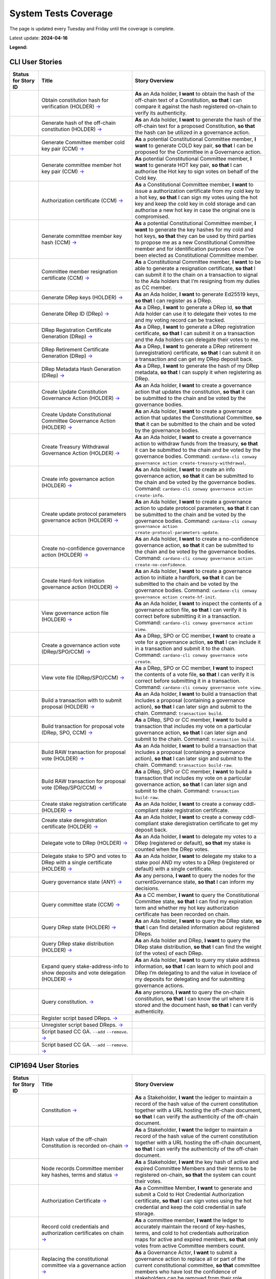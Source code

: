 System Tests Coverage
=====================

The page is updated every Tuesday and Friday until the coverage is complete.

Latest update: **2024-04-16**  

**Legend:** |Success Badge| |Failure Badge| |Partial Coverage Badge| |Uncovered Badge|  

CLI User Stories
----------------

.. list-table::
   :widths: 8 26 37
   :header-rows: 1

   -

      - Status for Story ID
      - Title
      - Story Overview
   -

      - |image-CLI1|
      - Obtain constitution hash for verification (HOLDER)
        `→ <https://github.com/IntersectMBO/cardano-test-plans/blob/750a10833121e7d79ee97758b110050f1e04a5a6/docs/user-stories/02-cardano-cli.md#CLI001>`__
      - **As** an Ada holder, **I want** to obtain the hash of the off-chain text of a Constitution, **so that** I can compare it against the hash registered on-chain to verify its authenticity.
   -

      - |image-CLI2|
      - Generate hash of the off-chain constitution (HOLDER)
        `→ <https://github.com/IntersectMBO/cardano-test-plans/blob/750a10833121e7d79ee97758b110050f1e04a5a6/docs/user-stories/02-cardano-cli.md#CLI002>`__
      - **As** an Ada holder, **I want** to generate the hash of the off-chain text for a proposed Constitution, **so that** the hash can be utilized in a governance action.
   -

      - |image-CLI3|
      - Generate Committee member cold key pair (CCM)
        `→ <https://github.com/IntersectMBO/cardano-test-plans/blob/750a10833121e7d79ee97758b110050f1e04a5a6/docs/user-stories/02-cardano-cli.md#CLI003>`__
      - **As** a potential Constitutional Committee member, **I want** to generate COLD key pair, **so that** I can be proposed for the Committee in a Governance action.
   -

      - |image-CLI4|
      - Generate committee member hot key pair (CCM)
        `→ <https://github.com/IntersectMBO/cardano-test-plans/blob/750a10833121e7d79ee97758b110050f1e04a5a6/docs/user-stories/02-cardano-cli.md#CLI004>`__
      - **As** potential Constitutional Committee member, **I want** to generate HOT key pair, **so that** I can authorise the Hot key to sign votes on behalf of the Cold key.
   -

      - |image-CLI5|
      - Authorization certificate (CCM)
        `→ <https://github.com/IntersectMBO/cardano-test-plans/blob/750a10833121e7d79ee97758b110050f1e04a5a6/docs/user-stories/02-cardano-cli.md#CLI005>`__
      - **As** a Constitutional Committee member, **I want** to issue a authorization certificate from my cold key to a hot key, **so that** I can sign my votes using the hot key and keep the cold key in cold storage and can authorise a new hot key in case the original one is compromised.
   -

      - |image-CLI6|
      - Generate committee member key hash (CCM)
        `→ <https://github.com/IntersectMBO/cardano-test-plans/blob/750a10833121e7d79ee97758b110050f1e04a5a6/docs/user-stories/02-cardano-cli.md#CLI006>`__
      - **As** a potential Constitutional Committee member, **I want** to generate the key hashes for my cold and hot keys, **so that** they can be used by third parties to propose me as a new Constitutional Committee member and for identification purposes once I’ve been elected as Constitutional Committee member.
   -

      - |image-CLI7|
      - Committee member resignation certificate (CCM)
        `→ <https://github.com/IntersectMBO/cardano-test-plans/blob/750a10833121e7d79ee97758b110050f1e04a5a6/docs/user-stories/02-cardano-cli.md#CLI007>`__
      - **As** a Constitutional Committee member, **I want** to be able to generate a resignation certificate, **so that** I can submit it to the chain on a transaction to signal to the Ada holders that I’m resigning from my duties as CC member.
   -

      - |image-CLI8|
      - Generate DRep keys (HOLDER)
        `→ <https://github.com/IntersectMBO/cardano-test-plans/blob/750a10833121e7d79ee97758b110050f1e04a5a6/docs/user-stories/02-cardano-cli.md#CLI008>`__
      - **As** an Ada holder, **I want** to generate Ed25519 keys, **so that** I can register as a DRep.
   -

      - |image-CLI9|
      - Generate DRep ID (DRep)
        `→ <https://github.com/IntersectMBO/cardano-test-plans/blob/750a10833121e7d79ee97758b110050f1e04a5a6/docs/user-stories/02-cardano-cli.md#CLI009>`__
      - **As** a DRep, **I want** to generate a DRep Id, **so that** Ada holder can use it to delegate their votes to me and my voting record can be tracked.
   -

      - |image-CLI10|
      - DRep Registration Certificate Generation (DRep)
        `→ <https://github.com/IntersectMBO/cardano-test-plans/blob/750a10833121e7d79ee97758b110050f1e04a5a6/docs/user-stories/02-cardano-cli.md#CLI010>`__
      - **As** a DRep, **I want** to generate a DRep registration certificate, **so that** I can submit it on a transaction and the Ada holders can delegate their votes to me.
   -

      - |image-CLI11|
      - DRep Retirement Certificate Generation (DRep)
        `→ <https://github.com/IntersectMBO/cardano-test-plans/blob/750a10833121e7d79ee97758b110050f1e04a5a6/docs/user-stories/02-cardano-cli.md#CLI011>`__
      - **As** a DRep, **I want** to generate a DRep retirement (unregistration) certificate, **so that** I can submit it on a transaction and can get my DRep deposit back.
   -

      - |image-CLI12|
      - DRep Metadata Hash Generation (DRep)
        `→ <https://github.com/IntersectMBO/cardano-test-plans/blob/750a10833121e7d79ee97758b110050f1e04a5a6/docs/user-stories/02-cardano-cli.md#CLI012>`__
      - **As** a DRep, **I want** to generate the hash of my DRep metadata, **so that** I can supply it when registering as DRep.
   -

      - |image-CLI13|
      - Create Update Constitution Governance Action (HOLDER)
        `→ <https://github.com/IntersectMBO/cardano-test-plans/blob/750a10833121e7d79ee97758b110050f1e04a5a6/docs/user-stories/02-cardano-cli.md#CLI013>`__
      - **As** an Ada holder, **I want** to create a governance action that updates the constitution, **so that** it can be submitted to the chain and be voted by the governance bodies.
   -

      - |image-CLI14|
      - Create Update Constitutional Committee Governance Action (HOLDER)
        `→ <https://github.com/IntersectMBO/cardano-test-plans/blob/750a10833121e7d79ee97758b110050f1e04a5a6/docs/user-stories/02-cardano-cli.md#CLI014>`__
      - **As** an Ada holder, **I want** to create a governance action that updates the Constitutional Committee, **so that** it can be submitted to the chain and be voted by the governance bodies.
   -

      - |image-CLI15|
      - Create Treasury Withdrawal Governance Action (HOLDER)
        `→ <https://github.com/IntersectMBO/cardano-test-plans/blob/750a10833121e7d79ee97758b110050f1e04a5a6/docs/user-stories/02-cardano-cli.md#CLI015>`__
      - **As** an Ada holder, **I want** to create a governance action to withdraw funds from the treasury, **so that** it can be submitted to the chain and be voted by the governance bodies.
        Command: ``cardano-cli conway governance action create-treasury-withdrawal``.
   -

      - |image-CLI16|
      - Create info governance action (HOLDER)
        `→ <https://github.com/IntersectMBO/cardano-test-plans/blob/750a10833121e7d79ee97758b110050f1e04a5a6/docs/user-stories/02-cardano-cli.md#CLI016>`__
      - **As** an Ada holder, **I want** to create an info governance action, **so that** it can be submitted to the chain and be voted by the governance bodies.
        Command: ``cardano-cli conway governance action create-info``.
   -

      - |image-CLI17|
      - Create update protocol parameters governance action (HOLDER)
        `→ <https://github.com/IntersectMBO/cardano-test-plans/blob/750a10833121e7d79ee97758b110050f1e04a5a6/docs/user-stories/02-cardano-cli.md#CLI017>`__
      - **As** an Ada holder, **I want** to create a governance action to update protocol parameters, **so that** it can be submitted to the chain and be voted by the governance bodies.
        Command: ``cardano-cli conway governance action create-protocol-parameters-update``.
   -

      - |image-CLI18|
      - Create no-confidence governance action (HOLDER)
        `→ <https://github.com/IntersectMBO/cardano-test-plans/blob/750a10833121e7d79ee97758b110050f1e04a5a6/docs/user-stories/02-cardano-cli.md#CLI018>`__
      - **As** an Ada holder, **I want** to create a no-confidence governance action, **so that** it can be submitted to the chain and be voted by the governance bodies.
        Command: ``cardano-cli conway governance action create-no-confidence``.
   -

      - |image-CLI19|
      - Create Hard-fork initiation governance action (HOLDER)
        `→ <https://github.com/IntersectMBO/cardano-test-plans/blob/750a10833121e7d79ee97758b110050f1e04a5a6/docs/user-stories/02-cardano-cli.md#CLI019>`__
      - **As** an Ada holder, **I want** to create a governance action to initiate a hardfork, **so that** it can be submitted to the chain and be voted by the governance bodies.
        Command: ``cardano-cli conway governance action create-hf-init``.
   -

      - |image-CLI20|
      - View governance action file (HOLDER)
        `→ <https://github.com/IntersectMBO/cardano-test-plans/blob/750a10833121e7d79ee97758b110050f1e04a5a6/docs/user-stories/02-cardano-cli.md#CLI020>`__
      - **As** an Ada holder, **I want** to inspect the contents of a governance action file, **so that** I can verify it is correct before submitting it in a transaction.
        Command: ``cardano-cli conway governance action view``.
   -

      - |image-CLI21|
      - Create a governance action vote (DRep/SPO/CCM)
        `→ <https://github.com/IntersectMBO/cardano-test-plans/blob/750a10833121e7d79ee97758b110050f1e04a5a6/docs/user-stories/02-cardano-cli.md#CLI021>`__
      - **As** a DRep, SPO or CC member, **I want** to create a vote for a governance action, **so that** I can include it in a transaction and submit it to the chain.
        Command: ``cardano-cli conway governance vote create``.
   -

      - |image-CLI22|
      - View vote file (DRep/SPO/CCM)
        `→ <https://github.com/IntersectMBO/cardano-test-plans/blob/750a10833121e7d79ee97758b110050f1e04a5a6/docs/user-stories/02-cardano-cli.md#CLI022>`__
      - **As** a DRep, SPO or CC member, **I want** to inspect the contents of a vote file, **so that** I can verify it is correct before submitting it in a transaction.
        Command: ``cardano-cli conway governance vote view``.
   -

      - |image-CLI23|
      - Build a transaction with to submit proposal (HOLDER)
        `→ <https://github.com/IntersectMBO/cardano-test-plans/blob/750a10833121e7d79ee97758b110050f1e04a5a6/docs/user-stories/02-cardano-cli.md#CLI023>`__
      - **As** an Ada holder, **I want** to build a transaction that includes a proposal (containing a governance action), **so that** I can later sign and submit to the chain.
        Command: ``transaction build``.
   -

      - |image-CLI24|
      - Build transaction for proposal vote (DRep, SPO, CCM)
        `→ <https://github.com/IntersectMBO/cardano-test-plans/blob/750a10833121e7d79ee97758b110050f1e04a5a6/docs/user-stories/02-cardano-cli.md#CLI024>`__
      - **As** a DRep, SPO or CC member, **I want** to build a transaction that includes my vote on a particular governance action, **so that** I can later sign and submit to the chain.
        Command: ``transaction build``.
   -

      - |image-CLI25|
      - Build RAW transaction for proposal vote (HOLDER)
        `→ <https://github.com/IntersectMBO/cardano-test-plans/blob/750a10833121e7d79ee97758b110050f1e04a5a6/docs/user-stories/02-cardano-cli.md#CLI025>`__
      - **As** an Ada holder, **I want** to build a transaction that includes a proposal (containing a governance action), **so that** I can later sign and submit to the chain.
        Command: ``transaction build-raw``.
   -

      - |image-CLI26|
      - Build RAW transaction for proposal vote (DRep/SPO/CCM)
        `→ <https://github.com/IntersectMBO/cardano-test-plans/blob/750a10833121e7d79ee97758b110050f1e04a5a6/docs/user-stories/02-cardano-cli.md#CLI026>`__
      - **As** a DRep, SPO or CC member, **I want** to build a transaction that includes my vote on a particular governance action, **so that** I can later sign and submit to the chain.
        Command: ``transaction build-raw``.
   -

      - |image-CLI27|
      - Create stake registration certificate (HOLDER)
        `→ <https://github.com/IntersectMBO/cardano-test-plans/blob/750a10833121e7d79ee97758b110050f1e04a5a6/docs/user-stories/02-cardano-cli.md#CLI027>`__
      - **As** an Ada holder, **I want** to create a conway cddl-compliant stake registration certificate.
   -

      - |image-CLI28|
      - Create stake deregistration certificate (HOLDER)
        `→ <https://github.com/IntersectMBO/cardano-test-plans/blob/750a10833121e7d79ee97758b110050f1e04a5a6/docs/user-stories/02-cardano-cli.md#CLI028>`__
      - **As** an Ada holder, **I want** to create a conway cddl-compliant stake deregistration certificate to get my deposit back.
   -

      - |image-CLI29|
      - Delegate vote to DRep (HOLDER)
        `→ <https://github.com/IntersectMBO/cardano-test-plans/blob/750a10833121e7d79ee97758b110050f1e04a5a6/docs/user-stories/02-cardano-cli.md#CLI029>`__
      - **As** an Ada holder, **I want** to delegate my votes to a DRep (registered or default), **so that** my stake is counted when the DRep votes.
   -

      - |image-CLI30|
      - Delegate stake to SPO and votes to DRep with a single certificate (HOLDER)
        `→ <https://github.com/IntersectMBO/cardano-test-plans/blob/750a10833121e7d79ee97758b110050f1e04a5a6/docs/user-stories/02-cardano-cli.md#CLI030>`__
      - **As** an Ada holder, **I want** to delegate my stake to a stake pool AND my votes to a DRep (registered or default) with a single certificate.
   -

      - |image-CLI31|
      - Query governance state (ANY)
        `→ <https://github.com/IntersectMBO/cardano-test-plans/blob/750a10833121e7d79ee97758b110050f1e04a5a6/docs/user-stories/02-cardano-cli.md#CLI031>`__
      - **As** any persona, **I want** to query the nodes for the currentGovernance state, **so that** I can inform my decisions.
   -

      - |image-CLI32|
      - Query committee state (CCM)
        `→ <https://github.com/IntersectMBO/cardano-test-plans/blob/750a10833121e7d79ee97758b110050f1e04a5a6/docs/user-stories/02-cardano-cli.md#CLI032>`__
      - **As** a CC member, **I want** to query the Constitutional Committee state, **so that** I can find my expiration term and whether my hot key authorization certificate has been recorded on chain.
   -

      - |image-CLI33|
      - Query DRep state (HOLDER)
        `→ <https://github.com/IntersectMBO/cardano-test-plans/blob/750a10833121e7d79ee97758b110050f1e04a5a6/docs/user-stories/02-cardano-cli.md#CLI033>`__
      - **As** an Ada holder, **I want** to query the DRep state, **so that** I can find detailed information about registered DReps.
   -

      - |image-CLI34|
      - Query DRep stake distribution (HOLDER)
        `→ <https://github.com/IntersectMBO/cardano-test-plans/blob/750a10833121e7d79ee97758b110050f1e04a5a6/docs/user-stories/02-cardano-cli.md#CLI034>`__
      - **As** an Ada holder and DRep, **I want** to query the DRep stake distribution, **so that** I can find the weight (of the votes) of each DRep.
   -

      - |image-CLI35|
      - Expand query stake-address-info to show deposits and vote delegation (HOLDER)
        `→ <https://github.com/IntersectMBO/cardano-test-plans/blob/750a10833121e7d79ee97758b110050f1e04a5a6/docs/user-stories/02-cardano-cli.md#CLI035>`__
      - **As** an Ada holder, **I want** to query my stake address information, **so that** I can learn to which pool and DRep I’m delegating to and the value in lovelace of my deposits for delegating and for submitting governance actions.
   -

      - |image-CLI36|
      - Query constitution.
        `→ <https://github.com/IntersectMBO/cardano-test-plans/blob/750a10833121e7d79ee97758b110050f1e04a5a6/docs/user-stories/02-cardano-cli.md#CLI036>`__
      - **As** any persona, **I want** to query the on-chain constitution, **so that** I can know the url where it is stored and the document hash, **so that** I can verify authenticity.
   -

      - |image-CLI37|
      - Register script based DReps.
        `→ <https://github.com/IntersectMBO/cardano-test-plans/blob/750a10833121e7d79ee97758b110050f1e04a5a6/docs/user-stories/02-cardano-cli.md#CLI037>`__
      -
   -

      - |image-CLI38|
      - Unregister script based DReps.
        `→ <https://github.com/IntersectMBO/cardano-test-plans/blob/750a10833121e7d79ee97758b110050f1e04a5a6/docs/user-stories/02-cardano-cli.md#CLI038>`__
      -
   -

      - |image-CLI39|
      - Script based CC GA. ``--add`` ``--remove``.
        `→ <https://github.com/IntersectMBO/cardano-test-plans/blob/750a10833121e7d79ee97758b110050f1e04a5a6/docs/user-stories/02-cardano-cli.md#CLI039>`__
      -
   -

      - |image-CLI40|
      - Script based CC GA. ``--add`` ``--remove``.
        `→ <https://github.com/IntersectMBO/cardano-test-plans/blob/750a10833121e7d79ee97758b110050f1e04a5a6/docs/user-stories/02-cardano-cli.md#CLI040>`__
      -

CIP1694 User Stories
--------------------

.. list-table::
   :widths: 8 26 37
   :header-rows: 1

   -

      - Status for Story ID
      - Title
      - Story Overview
   -

      - |image-CIP1a|
      - Constitution
        `→ <https://github.com/IntersectMBO/cardano-test-plans/blob/750a10833121e7d79ee97758b110050f1e04a5a6/docs/user-stories/01-cip1694.md#CIP001a>`__
      - **As** a Stakeholder, **I want** the ledger to maintain a record of the hash value of the current constitution together with a URL hosting the off-chain document, **so that** I can verify the authenticity of the off-chain document.
   -

      - |image-CIP1b|
      - Hash value of the off-chain Constitution is recorded on-chain
        `→ <https://github.com/IntersectMBO/cardano-test-plans/blob/750a10833121e7d79ee97758b110050f1e04a5a6/docs/user-stories/01-cip1694.md#CIP001b>`__
      - **As** a Stakeholder, **I want** the ledger to maintain a record of the hash value of the current constitution together with a URL hosting the off-chain document, **so that** I can verify the authenticity of the off-chain document.
   -

      - |image-CIP2|
      - Node records Committee member key hashes, terms and status
        `→ <https://github.com/IntersectMBO/cardano-test-plans/blob/750a10833121e7d79ee97758b110050f1e04a5a6/docs/user-stories/01-cip1694.md#CIP002>`__
      - **As** a Stakeholder, **I want** the key hash of active and expired Committee Members and their terms to be registered on-chain, **so that** the system can count their votes.
   -

      - |image-CIP3|
      - Authorization Certificate
        `→ <https://github.com/IntersectMBO/cardano-test-plans/blob/750a10833121e7d79ee97758b110050f1e04a5a6/docs/user-stories/01-cip1694.md#CIP003>`__
      - **As** a Committee Member, **I want** to generate and submit a Cold to Hot Credential Authorization certificate, **so that** I can sign votes using the hot credential and keep the cold credential in safe storage.
   -

      - |image-CIP4|
      - Record cold credentials and authorization certificates on chain
        `→ <https://github.com/IntersectMBO/cardano-test-plans/blob/750a10833121e7d79ee97758b110050f1e04a5a6/docs/user-stories/01-cip1694.md#CIP004>`__
      - **As** a committee member, **I want** the ledger to accurately maintain the record of key-hashes, terms, and cold to hot credentials authorization maps for active and expired members, **so that** only votes from active Committee members count.
   -

      - |image-CIP5|
      - Replacing the constitutional committee via a governance action
        `→ <https://github.com/IntersectMBO/cardano-test-plans/blob/750a10833121e7d79ee97758b110050f1e04a5a6/docs/user-stories/01-cip1694.md#CIP005>`__
      - **As** a Governance Actor, **I want** to submit a governance action to replace all or part of the current constitutional committee, **so that** committee members who have lost the confidence of stakeholders can be removed from their role.
   -

      - |image-CIP6|
      - Size of the constitutional committee
        `→ <https://github.com/IntersectMBO/cardano-test-plans/blob/750a10833121e7d79ee97758b110050f1e04a5a6/docs/user-stories/01-cip1694.md#CIP006>`__
      - **As** a Stakeholder, **I want** the minimal size of the Constitutional Committee to be a protocol parameter, **so that** it can be adjusted via a governance action.
   -

      - |image-CIP7|
      - Committee voting threshold (quorum) can be modified
        `→ <https://github.com/IntersectMBO/cardano-test-plans/blob/750a10833121e7d79ee97758b110050f1e04a5a6/docs/user-stories/01-cip1694.md#CIP007>`__
      - **As** a Stakeholder, **I want** the committee quorum (the fraction of committee required to ratify a gov action) to be not fixed, **so that** it can be modified via a governance action.
   -

      - |image-CIP8|
      - Electing an empty committee
        `→ <https://github.com/IntersectMBO/cardano-test-plans/blob/750a10833121e7d79ee97758b110050f1e04a5a6/docs/user-stories/01-cip1694.md#CIP008>`__
      - **As** a Stakeholder, **I want** to have the option of electing an empty committee, **so that** governance actions don’t need the votes of a Constitutional Committee to be ratified.
   -

      - |image-CIP9|
      - Constitutional committee members have a limited term
        `→ <https://github.com/IntersectMBO/cardano-test-plans/blob/750a10833121e7d79ee97758b110050f1e04a5a6/docs/user-stories/01-cip1694.md#CIP009>`__
      - **As** a Stakeholder and as a Committee Member, **I want** each Committee Member to have an individual term, **so that** the system can have a rotation scheme.
   -

      - |image-CIP10|
      - Tracking committee member expirations
        `→ <https://github.com/IntersectMBO/cardano-test-plans/blob/750a10833121e7d79ee97758b110050f1e04a5a6/docs/user-stories/01-cip1694.md#CIP010>`__
      - **As** a Stakeholder, **I want** the system to keep track of the expiration epoch of each committee member, **so that** the information is publicly available in the ledger and the community can plan ahead and agree on new CC member.
   -

      - |image-CIP11|
      - Automatically expire committee members that have completed their terms
        `→ <https://github.com/IntersectMBO/cardano-test-plans/blob/750a10833121e7d79ee97758b110050f1e04a5a6/docs/user-stories/01-cip1694.md#CIP011>`__
      - **As** a Stakeholder and as a Committee Member, **I want** the system to automatically expire committee members that have reached their term, **so that** only votes from active committee members count towards ratification.
   -

      - |image-CIP12|
      - Resign as committee member
        `→ <https://github.com/IntersectMBO/cardano-test-plans/blob/750a10833121e7d79ee97758b110050f1e04a5a6/docs/user-stories/01-cip1694.md#CIP012>`__
      - **As** a committee member, **I want** to be able to resign my responsibilities, **so that** I can stop my responsibilities with the Cardano Community while minimizing the effects on the system.
   -

      - |image-CIP13|
      - State of no-confidence
        `→ <https://github.com/IntersectMBO/cardano-test-plans/blob/750a10833121e7d79ee97758b110050f1e04a5a6/docs/user-stories/01-cip1694.md#CIP013>`__
      - **As** a Stakeholder, **I want** to submit a governance action to depose the current Constitutional Committee and put the system in a no-confidence state, **so that** the community must elect a new Constitutional Committee.
   -

      - |image-CIP14|
      - Constitutional Committee below committeeMinSize
        `→ <https://github.com/IntersectMBO/cardano-test-plans/blob/750a10833121e7d79ee97758b110050f1e04a5a6/docs/user-stories/01-cip1694.md#CIP014>`__
      - **As** a Stakeholder, I want, when the number of non-expired committee members falls below the minimal size of the committee, only update-committee and no-confidence governance actions can be ratified.
   -

      - |image-CIP15|
      - Proposal policy
        `→ <https://github.com/IntersectMBO/cardano-test-plans/blob/750a10833121e7d79ee97758b110050f1e04a5a6/docs/user-stories/01-cip1694.md#CIP015>`__
      - **As** a Stakeholder, **I want** the option for the constitution to be accompanied by a script, **so that** governance actions proposing parameter changes or treasury withdrawals that violate accepted limits are automatically restricted.
   -

      - |image-CIP16|
      - Delegate votes to a registered Delegate Representatives
        `→ <https://github.com/IntersectMBO/cardano-test-plans/blob/750a10833121e7d79ee97758b110050f1e04a5a6/docs/user-stories/01-cip1694.md#CIP016>`__
      - **As** a Stakeholder, **I want** to delegate voting rights to a registered Delegate Representative (DRep), **so that** I can participate in the governance of the system backing up votes with my stake.
   -

      - |image-CIP17|
      - Delegate to always abstain
        `→ <https://github.com/IntersectMBO/cardano-test-plans/blob/750a10833121e7d79ee97758b110050f1e04a5a6/docs/user-stories/01-cip1694.md#CIP017>`__
      - **As** a Stakeholder, **I want** to delegate my stake to the predefined option 'Abstain', **so that** my stake is marked as not participating in governance.
   -

      - |image-CIP18|
      - Delegate to no-confidence
        `→ <https://github.com/IntersectMBO/cardano-test-plans/blob/750a10833121e7d79ee97758b110050f1e04a5a6/docs/user-stories/01-cip1694.md#CIP018>`__
      - **As** a Stakeholder, **I want** to delegate my stake to the predefined DRep 'No Confidence', **so that** my stake is counted as a 'Yes' vote on every 'No Confidence' action and a 'No' vote on every other action.
   -

      - |image-CIP19|
      - Inactive DReps
        `→ <https://github.com/IntersectMBO/cardano-test-plans/blob/750a10833121e7d79ee97758b110050f1e04a5a6/docs/user-stories/01-cip1694.md#CIP019>`__
      - **As** an Ada holder, **I want** DReps to be considered inactive if they don’t vote for ``drepActivity``-many epochs, **so that** their delegated stake does not count towards the active voting stake, this to avoid leaving the system in a state where no governance action can pass.
   -

      - |image-CIP20|
      - DRep credentials
        `→ <https://github.com/IntersectMBO/cardano-test-plans/blob/750a10833121e7d79ee97758b110050f1e04a5a6/docs/user-stories/01-cip1694.md#CIP020>`__
      - **As** a DRep, **I want** to be identified by a credential that can be a verification key (Ed25519) or a Native or Plutus Script, **so that** I can register and vote on governance actions with a signing key or with the evaluation of a script logic.
   -

      - |image-CIP21|
      - DRep registration certificate
        `→ <https://github.com/IntersectMBO/cardano-test-plans/blob/750a10833121e7d79ee97758b110050f1e04a5a6/docs/user-stories/01-cip1694.md#CIP021>`__
      - **As** a DRep, **I want** to generate and submit a registration certificate, **so that** the system recognizes my credentials and counts my votes on governance actions proportionally to the voting stake delegated to me.
   -

      - |image-CIP22|
      - Vote delegation certificate
        `→ <https://github.com/IntersectMBO/cardano-test-plans/blob/750a10833121e7d79ee97758b110050f1e04a5a6/docs/user-stories/01-cip1694.md#CIP022>`__
      - **As** a Stakeholder, **I want** to generate a vote delegation certificate, enabling me to delegate my voting rights to either a default or a registered DRep.
   -

      - |image-CIP23|
      - DRep retirement certificate
        `→ <https://github.com/IntersectMBO/cardano-test-plans/blob/750a10833121e7d79ee97758b110050f1e04a5a6/docs/user-stories/01-cip1694.md#CIP023>`__
      - **As** a DRep, **I want** to generate and submit a retirement certificate, **so that** the system and stakeholders know that I’m no longer voting on governance actions and that stakeholders should re-delegate.
   -

      - |image-CIP24|
      - DRep retirement certificate is applied immediately after being accepted on-chain
        `→ <https://github.com/IntersectMBO/cardano-test-plans/blob/750a10833121e7d79ee97758b110050f1e04a5a6/docs/user-stories/01-cip1694.md#CIP024>`__
      - **As** a DRep, **I want** my retirement certificate to be applied immediately upon acceptance on-chain, with the DRep deposit returned in the same transaction, ensuring no waiting time.
   -

      - |image-CIP25|
      - per-DRep stake distribution
        `→ <https://github.com/IntersectMBO/cardano-test-plans/blob/750a10833121e7d79ee97758b110050f1e04a5a6/docs/user-stories/01-cip1694.md#CIP025>`__
      - **As** an Ada Holder, **I want** the system to calculate the stake distribution per DRep, **so that** each DRep's vote is weighted according to the actual stake delegated to them. This per-DRep stake distribution should use the stake snapshot from the last epoch boundary.
   -

      - |image-CIP26|
      - Bootstrapping phase
        `→ <https://github.com/IntersectMBO/cardano-test-plans/blob/750a10833121e7d79ee97758b110050f1e04a5a6/docs/user-stories/01-cip1694.md#CIP026>`__
      -
   -

      - |image-CIP27|
      - Block rewards withdrawals for stake credentials that are not delegating to a DRep
        `→ <https://github.com/IntersectMBO/cardano-test-plans/blob/750a10833121e7d79ee97758b110050f1e04a5a6/docs/user-stories/01-cip1694.md#CIP027>`__
      - **As** a Stakeholder, **I want** that when bootstrapping phase ends, the system blocks rewards withdrawals for stake credentials that are not delegating to a DRep.
   -

      - |image-CIP28|
      - Types of governance actions
        `→ <https://github.com/IntersectMBO/cardano-test-plans/blob/750a10833121e7d79ee97758b110050f1e04a5a6/docs/user-stories/01-cip1694.md#CIP028>`__
      - **As** a Stakeholder, **I want** the governance system to allow 7 different types of governance actions:

        1. Motion of no-confidence A motion to create a state of no-confidence in the current Constitutional Committee
        2. New Constitutional Committee and/or threshold and/or terms Changes to the members of the Constitutional Committee and/or to its signature threshold and/or terms
        3. Update to the Constitution or proposal policy A modification to the Constitution or proposal policy, recorded as on-chain hashes
        4. Hard-Fork Initiation Triggers a non-backwards compatible upgrade of the network; requires a prior software upgrade
        5. Protocol Parameter Changes Any change to one or more updatable protocol parameters, excluding changes to major protocol versions ("hard forks")
        6. Treasury Withdrawals from the treasury
        7. Info
   -

      - |image-CIP29|
      - Governance action initiation
        `→ <https://github.com/IntersectMBO/cardano-test-plans/blob/750a10833121e7d79ee97758b110050f1e04a5a6/docs/user-stories/01-cip1694.md#CIP029>`__
      - **As** a Stakeholder, **I want** any stakeholder to be able to submit a governance action without restrictions, beyond those necessary for a transaction of this type to be considered valid.
   -

      - |image-CIP30|
      - Governance action initiation
        `→ <https://github.com/IntersectMBO/cardano-test-plans/blob/750a10833121e7d79ee97758b110050f1e04a5a6/docs/user-stories/01-cip1694.md#CIP030>`__
      - **As** a Stakeholder, **I want** Governance Actors to be required to provide a deposit in lovelace, **so that** I can prevent the network from being spammed with meaningless governance actions. This deposit should be returned once the action is either ratified or expired.
   -

      - |image-CIP31a|
      - Contents of governance actions
        `→ <https://github.com/IntersectMBO/cardano-test-plans/blob/750a10833121e7d79ee97758b110050f1e04a5a6/docs/user-stories/01-cip1694.md#CIP031a>`__
      - **As** a Governance Actor, **I want** every governance action to contain the following elements:

        - a deposit amount
        - a reward address to receive the deposit back
        - an anchor for any metadata
        - a hash digest value of the last enacted governance action of the same type (except for Treasury withdrawals and Info), to ensure the action can be processed by the node, accepted on-chain, and considered by the governance bodies.
   -

      - |image-CIP31b|
      - New committee/threshold GA additional data
        `→ <https://github.com/IntersectMBO/cardano-test-plans/blob/750a10833121e7d79ee97758b110050f1e04a5a6/docs/user-stories/01-cip1694.md#CIP031b>`__
      - **As** a Governance actor creating a New Committee governance action, **I want** to specify the following additional data:

        - The set of verification key hash digests for members to be removed.
        - A map of verification key hash digests to epoch numbers for new members - and their term limit in epochs.
        - A fraction representing the quorum threshold. So that I can create a governance action that aligns with the Conway CDDL ensuring it is comprehensible and can be accurately processed by the ledger.
   -

      - |image-CIP31c|
      - Update the constitution GA additional data
        `→ <https://github.com/IntersectMBO/cardano-test-plans/blob/750a10833121e7d79ee97758b110050f1e04a5a6/docs/user-stories/01-cip1694.md#CIP031c>`__
      - **As** a Governance actor creating a Update to the constitution GA, **I want** to include an anchor to the Constitution and an optional script hash of the proposal policy.
   -

      - |image-CIP31d|
      - Hardfork initiation GA additional data
        `→ <https://github.com/IntersectMBO/cardano-test-plans/blob/750a10833121e7d79ee97758b110050f1e04a5a6/docs/user-stories/01-cip1694.md#CIP031d>`__
      - **As** a Governance actor creating a hardfork initiation governance action, **I want** to include the new (greater) major protocol version.
   -

      - |image-CIP31e|
      - Protocol parameter changes GA additional data
        `→ <https://github.com/IntersectMBO/cardano-test-plans/blob/750a10833121e7d79ee97758b110050f1e04a5a6/docs/user-stories/01-cip1694.md#CIP031e>`__
      - **As** a Governance actor creating a protocol parameter change GA, **I want** to include the parameter to change and their new values.
   -

      - |image-CIP31f|
      - Treasury withdrawal GA additional data
        `→ <https://github.com/IntersectMBO/cardano-test-plans/blob/750a10833121e7d79ee97758b110050f1e04a5a6/docs/user-stories/01-cip1694.md#CIP031f>`__
      - **As** a governance actor creating a treasury withdrawal GA, **I want** to include a map from stake credentials to a positive number of Lovelace.
   -

      - |image-CIP32|
      - Governance action maximum lifetime
        `→ <https://github.com/IntersectMBO/cardano-test-plans/blob/750a10833121e7d79ee97758b110050f1e04a5a6/docs/user-stories/01-cip1694.md#CIP032>`__
      - **As** a Stakeholder, **I want** governance actions submitted in a transaction and admitted to the chain to remain active for up to govActionLifetime epochs, **so that** these actions are checked for ratification at every epoch boundary within their govActionLifetime. If an action gathers enough 'yes' votes to meet the thresholds of the governing bodies, it is ratified; otherwise, if it fails to gather sufficient 'yes' votes during the active period, the proposal expires and is removed.
   -

      - |image-CIP33|
      - Enactment of ratified actions
        `→ <https://github.com/IntersectMBO/cardano-test-plans/blob/750a10833121e7d79ee97758b110050f1e04a5a6/docs/user-stories/01-cip1694.md#CIP033>`__
      - **As** a Stakeholder, **I want** ratified actions to be automatically enacted at the next epoch transition following their ratification.
   -

      - |image-CIP34|
      - Governance action deposit returns
        `→ <https://github.com/IntersectMBO/cardano-test-plans/blob/750a10833121e7d79ee97758b110050f1e04a5a6/docs/user-stories/01-cip1694.md#CIP034>`__
      - **As** a Governance Actor, **I want** governance action deposits to be returned immediately after ratification or expiration.
   -

      - |image-CIP35|
      - Deposits count towards voting power (stake)
        `→ <https://github.com/IntersectMBO/cardano-test-plans/blob/750a10833121e7d79ee97758b110050f1e04a5a6/docs/user-stories/01-cip1694.md#CIP035>`__
      - Governance action deposits are added to the deposit pot and count towards the stake of the reward address to which they will be returned, to ensure that the proposer can back their own action with their voting power.
   -

      - |image-CIP36|
      - Proposal policy
        `→ <https://github.com/IntersectMBO/cardano-test-plans/blob/750a10833121e7d79ee97758b110050f1e04a5a6/docs/user-stories/01-cip1694.md#CIP036>`__
      - **As** a Stakeholder, **I want** governance actions that attempt to change protocol parameters or involve treasury withdrawals to include the supplementary script from the constitution in the witness set, either directly or via reference inputs, whenever such a script exists.
   -

      - |image-CIP37|
      - Multiple protocol parameter updates
        `→ <https://github.com/IntersectMBO/cardano-test-plans/blob/750a10833121e7d79ee97758b110050f1e04a5a6/docs/user-stories/01-cip1694.md#CIP037>`__
      - **As** a Governance Actor, **I want** a governance action to allow multiple protocol parameter changes at once.
   -

      - |image-CIP38|
      - Delay of ratification
        `→ <https://github.com/IntersectMBO/cardano-test-plans/blob/750a10833121e7d79ee97758b110050f1e04a5a6/docs/user-stories/01-cip1694.md#CIP038>`__
      - **As** a Stakeholder, **I want** the ratification of all other governance actions to be delayed until the first epoch following the enactment of a successful motion of no-confidence, the election of a new Constitutional Committee, a constitutional change, or a hard-fork.
   -

      - |image-CIP39|
      - Motion of no confidence, requirements for ratification
        `→ <https://github.com/IntersectMBO/cardano-test-plans/blob/750a10833121e7d79ee97758b110050f1e04a5a6/docs/user-stories/01-cip1694.md#CIP039>`__
      - **As** a Stakeholder, **I want** that the ratification of a Motion of no confidence governance action requires:

        - DRep votes to be >= than DrepVotingThreshold for NoConfidence as a percentage of active voting stake.
        - SPO votes to be >= than PoolVotingThreshold for NoConfidence as a percentage of the total delegated active stake for the epoch
   -

      - |image-CIP40|
      - New committee/threshold (normal state), requirements for ratification
        `→ <https://github.com/IntersectMBO/cardano-test-plans/blob/750a10833121e7d79ee97758b110050f1e04a5a6/docs/user-stories/01-cip1694.md#CIP040>`__
      - **As** a Stakeholder, **I want** that the ratification of a New committee/threshold (normal state) governance action requires:

        - DRep votes to be >= than DrepVotingThreshold for CommitteeNormalState as a percentage of active voting stake.
        - SPO votes to be >= than PoolVotingThreshold for CommitteeNormalState as a percentage of the total delegated active stake for the epoch
   -

      - |image-CIP41|
      - New committee/threshold (state of no-confidence), requirements for ratification
        `→ <https://github.com/IntersectMBO/cardano-test-plans/blob/750a10833121e7d79ee97758b110050f1e04a5a6/docs/user-stories/01-cip1694.md#CIP041>`__
      - **As** a Stakeholder, **I want** that the ratification of a New committee/threshold (state of no-confidence) governance action requires:

        - DRep votes to be >= than DrepVotingThreshold dvtCommitteeNoConfidence as a percentage of active voting stake.
        - SPO votes to be >= than pvtCommitteeNoConfidence as a percentage of the total delegated active stake for the epoch
   -

      - |image-CIP42|
      - Update to the Constitution or proposal policy, requirements for ratification
        `→ <https://github.com/IntersectMBO/cardano-test-plans/blob/750a10833121e7d79ee97758b110050f1e04a5a6/docs/user-stories/01-cip1694.md#CIP042>`__
      - **As** a Stakeholder, **I want** that the ratification of a Update to the Constitution or proposal policy governance action requires:

        - A minimum of CommitteeThreshold members must approve the Governance action
        - DRep votes to be >= than DrepVotingThreshold for UpdateToConstitution as a percentage of active voting stake.
   -

      - |image-CIP43|
      - Hard-fork initiation, requirements for ratification
        `→ <https://github.com/IntersectMBO/cardano-test-plans/blob/750a10833121e7d79ee97758b110050f1e04a5a6/docs/user-stories/01-cip1694.md#CIP043>`__
      - **As** a Stakeholder, **I want** that the ratification of a Hard-fork initiation governance action requires:

        - A minimum of CommitteeThreshold members must approve the Governance action
        - DRep votes to be >= than DrepVotingThreshold for HardForkInitiation as a percentage of active voting stake.
        - SPO votes to be >= than PoolVotingThreshold for HardForkInitiation as a percentage of the total delegated active stake for the epoch
   -

      - |image-CIP44|
      - Protocol parameter changes, network group
        `→ <https://github.com/IntersectMBO/cardano-test-plans/blob/750a10833121e7d79ee97758b110050f1e04a5a6/docs/user-stories/01-cip1694.md#CIP044>`__
      - **As** a Stakeholder, **I want** that the ratification of a network group protocol parameter change requires:

        - A minimum of CommitteeThreshold members must approve the Governance action
        - DRep votes to be >= than DrepVotingThreshold for PPNetworkGroup as a percentage of active voting stake
   -

      - |image-CIP45|
      - Protocol parameter changes, economic group
        `→ <https://github.com/IntersectMBO/cardano-test-plans/blob/750a10833121e7d79ee97758b110050f1e04a5a6/docs/user-stories/01-cip1694.md#CIP045>`__
      - **As** a Stakeholder, **I want** that the ratification of a economic group protocol parameter change requires:

        - A minimum of CommitteeThreshold members must approve the Governance action
        - DRep votes to be >= than DrepVotingThreshold for PPEconomicGroup as a percentage of active voting stake
   -

      - |image-CIP46|
      - Protocol parameter changes, technical group
        `→ <https://github.com/IntersectMBO/cardano-test-plans/blob/750a10833121e7d79ee97758b110050f1e04a5a6/docs/user-stories/01-cip1694.md#CIP046>`__
      - **As** a Stakeholder, **I want** that the ratification of a technical group protocol parameter change requires:

        - A minimum of CommitteeThreshold members must approve the Governance action
        - DRep votes to be >= than `DrepVotingThreshold` for PPTechnicalGroup as a percentage of active voting stake
   -

      - |image-CIP47|
      - Protocol parameter changes, governance group
        `→ <https://github.com/IntersectMBO/cardano-test-plans/blob/750a10833121e7d79ee97758b110050f1e04a5a6/docs/user-stories/01-cip1694.md#CIP047>`__
      - **As** a Stakeholder, **I want** that the ratification of a governance group protocol parameter change requires:

        - A minimum of CommitteeThreshold members must approve the Governance action
        - DRep votes to be >= than DrepVotingThreshold PPGovGroup as a percentage of active voting stake
   -

      - |image-CIP48|
      - Treasury withdrawal, requirements for ratification
        `→ <https://github.com/IntersectMBO/cardano-test-plans/blob/750a10833121e7d79ee97758b110050f1e04a5a6/docs/user-stories/01-cip1694.md#CIP048>`__
      - **As** a Stakeholder, **I want** that the ratification of a Treasury withdrawal governance action requires:

        - A minimum of CommitteeThreshold members must approve the Governance action
        - DRep votes to be >= than DrepVotingThreshold for TreasuryWithdrawal as a percentage of active voting stake
   -

      - |image-CIP49|
      - The network group protocol parameters
        `→ <https://github.com/IntersectMBO/cardano-test-plans/blob/750a10833121e7d79ee97758b110050f1e04a5a6/docs/user-stories/01-cip1694.md#CIP049>`__
      - **As** a Stakeholder, **I want** the network group consist of:

        - maximum block body size (maxBBSize)
        - maximum transaction size (maxTxSize)
        - maximum block header size (maxBHSize)
        - maximum size of a serialized asset value (maxValSize)
        - maximum script execution units in a single transaction (maxTxExUnits)
        - maximum script execution units in a single block (maxBlockExUnits)
        - maximum number of collateral inputs (maxCollateralInputs)
   -

      - |image-CIP50|
      - The economic group protocol parameters
        `→ <https://github.com/IntersectMBO/cardano-test-plans/blob/750a10833121e7d79ee97758b110050f1e04a5a6/docs/user-stories/01-cip1694.md#CIP050>`__
      - **As** a Stakeholder, **I want** that the economic group consist of:

        - minimum fee coefficient (minFeeA)
        - minimum fee constant (minFeeB)
        - delegation key Lovelace deposit (keyDeposit)
        - pool registration Lovelace deposit (poolDeposit)
        - monetary expansion (rho)
        - treasury expansion (tau)
        - minimum fixed rewards cut for pools (minPoolCost)
        - minimum Lovelace deposit per byte of serialized UTxO (coinsPerUTxOByte)
        - prices of Plutus execution units (prices)
   -

      - |image-CIP51|
      - The technical group protocol parameters
        `→ <https://github.com/IntersectMBO/cardano-test-plans/blob/750a10833121e7d79ee97758b110050f1e04a5a6/docs/user-stories/01-cip1694.md#CIP051>`__
      - **As** a Stakeholder, **I want** that the technical group consist of:

        - pool pledge influence (a0)
        - pool retirement maximum epoch (eMax)
        - desired number of pools (nOpt)
        - Plutus execution cost models (costModels)
        - proportion of collateral needed for scripts (collateralPercentage)
   -

      - |image-CIP52|
      - The governance group protocol parameters
        `→ <https://github.com/IntersectMBO/cardano-test-plans/blob/750a10833121e7d79ee97758b110050f1e04a5a6/docs/user-stories/01-cip1694.md#CIP052>`__
      - **As** a Stakeholder, **I want** that the governance group consist of:

        - governance voting thresholds
        - governance action maximum lifetime in epochs (govActionLifetime)
        - governance action deposit (govActionDeposit)
        - DRep deposit amount (drepDeposit)
        - DRep activity period in epochs (drepActivity)
        - minimal constitutional committee size (ccMinSize)
        - maximum term length (in epochs) for the constitutional committee members (ccMaxTermLength)
   -

      - |image-CIP53|
      - Thresholds for Info is set to 100%
        `→ <https://github.com/IntersectMBO/cardano-test-plans/blob/750a10833121e7d79ee97758b110050f1e04a5a6/docs/user-stories/01-cip1694.md#CIP053>`__
      - **As** a Stakeholder, **I want** the two thresholds for the Info action be set to 100% since setting it any lower would result in not being able to poll above the threshold.
   -

      - |image-CIP54|
      - Preventing accidental clash of actions of the same type
        `→ <https://github.com/IntersectMBO/cardano-test-plans/blob/750a10833121e7d79ee97758b110050f1e04a5a6/docs/user-stories/01-cip1694.md#CIP054>`__
      - **As** a Stakeholder, **I want** all governance actions, except for Treasury withdrawals and Infos, to include the governance action ID of the most recently enacted action of the same type, **so that** accidental clashes between actions can be prevented.
   -

      - |image-CIP55|
      - Governance action enactment prioritization
        `→ <https://github.com/IntersectMBO/cardano-test-plans/blob/750a10833121e7d79ee97758b110050f1e04a5a6/docs/user-stories/01-cip1694.md#CIP055>`__
      - **As** a Stakeholder, **I want** actions that have been ratified in the current epoch to be prioritized for enactment in the following order:

        - Motion of no-confidence
        - New committee/threshold
        - Update to the Constitution or proposal policy
        - Hard Fork initiation
        - Protocol parameter changes
        - Treasury withdrawals
        - Info
   -

      - |image-CIP56|
      - Governance action order of enactment
        `→ <https://github.com/IntersectMBO/cardano-test-plans/blob/750a10833121e7d79ee97758b110050f1e04a5a6/docs/user-stories/01-cip1694.md#CIP056>`__
      - **As** a Stakeholder, **I want** governance actions to be enacted in the order of their acceptance to the chain.
   -

      - |image-CIP57|
      - Governance actions automatic enactment
        `→ <https://github.com/IntersectMBO/cardano-test-plans/blob/750a10833121e7d79ee97758b110050f1e04a5a6/docs/user-stories/01-cip1694.md#CIP057>`__
      - **As** a Stakeholder, **I want** ratified actions to be automatically enacted at the next epoch boundary.
   -

      - |image-CIP58|
      - No duplicate committee members
        `→ <https://github.com/IntersectMBO/cardano-test-plans/blob/750a10833121e7d79ee97758b110050f1e04a5a6/docs/user-stories/01-cip1694.md#CIP058>`__
      - **As** a Stakeholder, **I want** each pair of credentials in a committee to be unique, ensuring no duplicate committee members.
   -

      - |image-CIP59|
      - Governance action ID
        `→ <https://github.com/IntersectMBO/cardano-test-plans/blob/750a10833121e7d79ee97758b110050f1e04a5a6/docs/user-stories/01-cip1694.md#CIP059>`__
      - **As** a Stakeholder, **I want** the transaction ID and index of the transaction that submits the governance action to the chain to serve as the governance action ID, **so that** this ID shall would be used for casting votes.
   -

      - |image-CIP60|
      - Vote transactions contents
        `→ <https://github.com/IntersectMBO/cardano-test-plans/blob/750a10833121e7d79ee97758b110050f1e04a5a6/docs/user-stories/01-cip1694.md#CIP060>`__
      - **As** a Stakeholder, **I want** each vote transaction to consist of the following elements:

        - a governance action ID
        - a role (Constitutional Committee member, DRep, or SPO)
        - a governance credential witness for the role
        - an optional anchor for information relevant to the vote (as defined above)
        - a 'Yes'/'No'/'Abstain' vote.
   -

      - |image-CIP61|
      - SPO and DREP votes are proportional to the stake delegated to them
        `→ <https://github.com/IntersectMBO/cardano-test-plans/blob/750a10833121e7d79ee97758b110050f1e04a5a6/docs/user-stories/01-cip1694.md#CIP061>`__
      - For SPOs and DReps, the number of votes cast ('Yes', 'No', or 'Abstain') shall be proportional to the amount of Lovelace delegated to them at the time the action is checked for ratification.
   -

      - |image-CIP62|
      - CC votes
        `→ <https://github.com/IntersectMBO/cardano-test-plans/blob/750a10833121e7d79ee97758b110050f1e04a5a6/docs/user-stories/01-cip1694.md#CIP062>`__
      - **As** a Stakeholder, **I want** each current committee member to have one vote.
   -

      - |image-CIP63|
      - Active voting stake
        `→ <https://github.com/IntersectMBO/cardano-test-plans/blob/750a10833121e7d79ee97758b110050f1e04a5a6/docs/user-stories/01-cip1694.md#CIP063>`__
      - **As** a Stakeholder, **I want** the active voting stake to be the total registered stake minus the abstain votes stake (both credential DReps and AlwaysAbstain).
   -

      - |image-CIP64|
      - Unregistered stake behaves like Abstain vote
        `→ <https://github.com/IntersectMBO/cardano-test-plans/blob/750a10833121e7d79ee97758b110050f1e04a5a6/docs/user-stories/01-cip1694.md#CIP064>`__
      - **As** a Stakeholder, **I want** unregistered stake to be treated as an abstain vote, **so that** it should not count towards the active voting stake.
   -

      - |image-CIP65|
      - Registered stake that did not vote behaves like a 'No' vote
        `→ <https://github.com/IntersectMBO/cardano-test-plans/blob/750a10833121e7d79ee97758b110050f1e04a5a6/docs/user-stories/01-cip1694.md#CIP065>`__
      - **As** a Stakeholder, **I want** any registered stake that did not submit a vote, whether through its DRep or SPO, to be counted as a 'No' vote.
   -

      - |image-CIP66|
      - New Plutus script purpose for scripts
        `→ <https://github.com/IntersectMBO/cardano-test-plans/blob/750a10833121e7d79ee97758b110050f1e04a5a6/docs/user-stories/01-cip1694.md#CIP066>`__
      - **As** a Stakeholder, **I want** a new voting purpose for Plutus scripts.
   -

      - |image-CIP67|
      - Any new vote overrides any older vote for the same credential and role
        `→ <https://github.com/IntersectMBO/cardano-test-plans/blob/750a10833121e7d79ee97758b110050f1e04a5a6/docs/user-stories/01-cip1694.md#CIP067>`__
      - **As** a Stakeholder, **I want** new votes on a governance action to override any previous votes for the same credential and role, **so that** individuals could change their minds.
   -

      - |image-CIP68|
      - Voting ends when an action is ratified and transactions containing further votes are invalid
        `→ <https://github.com/IntersectMBO/cardano-test-plans/blob/750a10833121e7d79ee97758b110050f1e04a5a6/docs/user-stories/01-cip1694.md#CIP068>`__
      - **As** a Stakeholder, **I want** the voting period to terminate immediately after an action is ratified or expires.
   -

      - |image-CIP69|
      - Governance state tracking governance action progress
        `→ <https://github.com/IntersectMBO/cardano-test-plans/blob/750a10833121e7d79ee97758b110050f1e04a5a6/docs/user-stories/01-cip1694.md#CIP069>`__
      - **As** a Stakeholder, **I want** the governance state section of the ledger to track the progress of governance actions to include: capturing votes, tracking the expiration epoch, and other relevant information until the actions are either ratified or expired.
   -

      - |image-CIP70|
      - Remove MIR certificates
        `→ <https://github.com/IntersectMBO/cardano-test-plans/blob/750a10833121e7d79ee97758b110050f1e04a5a6/docs/user-stories/01-cip1694.md#CIP070>`__
      - **As** a Stakeholder, **I want** MIR certificates to be removed, **so that** the only way to withdraw funds from the treasury is through a ratified Treasury Withdrawal governance action.
   -

      - |image-CIP71|
      - Remove genesis certificates
        `→ <https://github.com/IntersectMBO/cardano-test-plans/blob/750a10833121e7d79ee97758b110050f1e04a5a6/docs/user-stories/01-cip1694.md#CIP071>`__
      - **As** a Stakeholder, **I want** genesis certificates to be removed. In Conway era these are no longer useful or required.
   -

      - |image-CIP72|
      - Changes to the existing ledger rules
        `→ <https://github.com/IntersectMBO/cardano-test-plans/blob/750a10833121e7d79ee97758b110050f1e04a5a6/docs/user-stories/01-cip1694.md#CIP072>`__
      - **As** a Stakeholder, **I want** the ledger to adjust its rules to accommodate for the governance features, i.e. Delegations, Certificates, Proposals, Votes, Ratification, Enactment.
   -

      - |image-CIP73|
      - Changes to the local state-query protocol
        `→ <https://github.com/IntersectMBO/cardano-test-plans/blob/750a10833121e7d79ee97758b110050f1e04a5a6/docs/user-stories/01-cip1694.md#CIP073>`__
      - **As** a Stakeholder, **I want** the ledger to adjust the local state query protocol to accommodate for new queries that provide insights about governance, at least:

        - Governance actions currently staged for enactment
        - Governance actions under ratification, with the total and percentage of yes stake, no stake and abstain stake
        - The current constitutional committee, and constitution hash digest
   -

      - |image-CIP74|
      - Ratification of Security related parameters
        `→ <https://github.com/IntersectMBO/cardano-test-plans/blob/750a10833121e7d79ee97758b110050f1e04a5a6/docs/user-stories/01-cip1694.md#CIP074>`__
      - The security relevant protocol parameters require the approval of the three governing bodies.

        - maxBBSize
        - maxTxSize
        - maxBHSize
        - maxValSize
        - maxBlockExUnits
        - minFeeA
        - minFeeB
        - coinsPerUTxOByte
        - govActionDeposit
        - minFeeRefScriptsCoinsPerByte
   -

      - |image-CIP75|
      - Auditor review of current network parameters
        `→ <https://github.com/IntersectMBO/cardano-test-plans/blob/750a10833121e7d79ee97758b110050f1e04a5a6/docs/user-stories/01-cip1694.md#CIP075>`__
      - **As** an Auditor, **I want** to audit the current state of the network parameters, **so that** I can ensure they align with the governance decisions.
   -

      - |image-CIP76|
      - Auditor review of current technical parameters
        `→ <https://github.com/IntersectMBO/cardano-test-plans/blob/750a10833121e7d79ee97758b110050f1e04a5a6/docs/user-stories/01-cip1694.md#CIP076>`__
      - **As** an Auditor, **I want** to audit the current technical parameters, including consenus and cost models, **so that** I can ensure their compliance with the network parameters specified.
   -

      - |image-CIP77|
      - Auditor review of current economic parameters
        `→ <https://github.com/IntersectMBO/cardano-test-plans/blob/750a10833121e7d79ee97758b110050f1e04a5a6/docs/user-stories/01-cip1694.md#CIP077>`__
      - **As** an Auditor, **I want** to audit the current economic parameters, including parameters affecting transaction fees, taxes, and staking rewards, **so that** I can assess their impact on the network's economy.
   -

      - |image-CIP78|
      - Auditor review of current governance parameters and voting thresholds
        `→ <https://github.com/IntersectMBO/cardano-test-plans/blob/750a10833121e7d79ee97758b110050f1e04a5a6/docs/user-stories/01-cip1694.md#CIP078>`__
      - **As** an Auditor, **I want** to audit the current governance parameters and voting thresholds for governance actions to fail or ratify, **so that** I can verify their appropriateness and adherence to governance rules, adherence to the constitution, and enforcement of voting thresholds.
   -

      - |image-CIP79|
      - Auditor review of current state of the treasury
        `→ <https://github.com/IntersectMBO/cardano-test-plans/blob/750a10833121e7d79ee97758b110050f1e04a5a6/docs/user-stories/01-cip1694.md#CIP079>`__
      - **As** an Auditor, **I want** to audit the current state of the treasury, including the total amount of Ada, **so that** I can assess the current balance and the system's financial health.
   -

      - |image-CIP80|
      - Auditor needs access to historical proposals affecting network parameters
        `→ <https://github.com/IntersectMBO/cardano-test-plans/blob/750a10833121e7d79ee97758b110050f1e04a5a6/docs/user-stories/01-cip1694.md#CIP080>`__
      - **As** an Auditor, **I want** to access and review the history of proposals related to network parameters, including their outcomes, **so that** I can track governance effectiveness over time.
   -

      - |image-CIP81|
      - Auditor needs access to historical proposals affecting technical parameters
        `→ <https://github.com/IntersectMBO/cardano-test-plans/blob/750a10833121e7d79ee97758b110050f1e04a5a6/docs/user-stories/01-cip1694.md#CIP081>`__
      - **As** an Auditor, **I want** to access and review the history of proposals related to technical parameters, including both ratified and failed proposals, **so that** I can understand technical evolution and parameter change impact.
   -

      - |image-CIP82|
      - Auditor needs access to historical proposals affecting economic parameters
        `→ <https://github.com/IntersectMBO/cardano-test-plans/blob/750a10833121e7d79ee97758b110050f1e04a5a6/docs/user-stories/01-cip1694.md#CIP082>`__
      - **As** an Auditor, **I want** to access and review the history of proposals related to economic parameters, focusing on their ratification status, **so that** I can evaluate economic policy changes.
   -

      - |image-CIP83|
      - Auditor needs access to the historical record of all governance proposals and voting thresholds
        `→ <https://github.com/IntersectMBO/cardano-test-plans/blob/750a10833121e7d79ee97758b110050f1e04a5a6/docs/user-stories/01-cip1694.md#CIP083>`__
      - **As** an Auditor, **I want** to access history changes to governance parameters, the proposals, and the voting thresholds, **so that** I can audit the changes made over time and verify compliance with governance rules, and evaluate the impact of these changes on governance actions' outcomes, with the primary purpose to verify voting thresholds were enforced.
   -

      - |image-CIP84|
      - Auditor needs access to the history of treasury withdrawals
        `→ <https://github.com/IntersectMBO/cardano-test-plans/blob/750a10833121e7d79ee97758b110050f1e04a5a6/docs/user-stories/01-cip1694.md#CIP084>`__
      - **As** an Auditor, **I want** to audit the history of treasury withdrawals, including amounts, dates, and recipient wallet addresses, **so that** I can ensure transparency and accountability.

.. |Success Badge| image:: https://img.shields.io/badge/success-green
.. |Failure Badge| image:: https://img.shields.io/badge/failure-red
.. |Partial Coverage Badge| image:: https://img.shields.io/badge/partial_coverage-yellow
.. |Uncovered Badge| image:: https://img.shields.io/badge/uncovered-grey

.. |image-CLI1| image:: https://img.shields.io/badge/CLI001-green
   :target: https://github.com/IntersectMBO/cardano-node-tests/blob/fafba27f4ea8d79b23fc90ae8aed8307e623d543/cardano_node_tests/tests/tests_conway/test_constitution.py#L203
.. |image-CLI2| image:: https://img.shields.io/badge/CLI002-green
   :target: https://github.com/IntersectMBO/cardano-node-tests/blob/fafba27f4ea8d79b23fc90ae8aed8307e623d543/cardano_node_tests/tests/tests_conway/test_constitution.py#L85
.. |image-CLI3| image:: https://img.shields.io/badge/CLI003-green
   :target: https://github.com/IntersectMBO/cardano-node-tests/blob/fafba27f4ea8d79b23fc90ae8aed8307e623d543/cardano_node_tests/tests/tests_conway/test_committee.py#L115
.. |image-CLI4| image:: https://img.shields.io/badge/CLI004-green
   :target: https://github.com/IntersectMBO/cardano-node-tests/blob/fafba27f4ea8d79b23fc90ae8aed8307e623d543/cardano_node_tests/tests/tests_conway/test_committee.py#L115
.. |image-CLI5| image:: https://img.shields.io/badge/CLI005-green
   :target: https://github.com/IntersectMBO/cardano-node-tests/blob/fafba27f4ea8d79b23fc90ae8aed8307e623d543/cardano_node_tests/tests/tests_conway/test_committee.py#L115
.. |image-CLI6| image:: https://img.shields.io/badge/CLI006-green
   :target: https://github.com/IntersectMBO/cardano-node-tests/blob/fafba27f4ea8d79b23fc90ae8aed8307e623d543/cardano_node_tests/tests/tests_conway/test_committee.py#L115
.. |image-CLI7| image:: https://img.shields.io/badge/CLI007-green
   :target: https://github.com/IntersectMBO/cardano-node-tests/blob/fafba27f4ea8d79b23fc90ae8aed8307e623d543/cardano_node_tests/tests/tests_conway/test_committee.py#L163
.. |image-CLI8| image:: https://img.shields.io/badge/CLI008-green
   :target: https://github.com/IntersectMBO/cardano-node-tests/blob/fafba27f4ea8d79b23fc90ae8aed8307e623d543/cardano_node_tests/tests/tests_conway/test_drep.py#L259
.. |image-CLI9| image:: https://img.shields.io/badge/CLI009-green
   :target: https://github.com/IntersectMBO/cardano-node-tests/blob/fafba27f4ea8d79b23fc90ae8aed8307e623d543/cardano_node_tests/tests/tests_conway/test_drep.py#L259
.. |image-CLI10| image:: https://img.shields.io/badge/CLI010-green
   :target: https://github.com/IntersectMBO/cardano-node-tests/blob/fafba27f4ea8d79b23fc90ae8aed8307e623d543/cardano_node_tests/tests/tests_conway/test_drep.py#L259
.. |image-CLI11| image:: https://img.shields.io/badge/CLI011-green
   :target: https://github.com/IntersectMBO/cardano-node-tests/blob/fafba27f4ea8d79b23fc90ae8aed8307e623d543/cardano_node_tests/tests/tests_conway/test_drep.py#L316
.. |image-CLI12| image:: https://img.shields.io/badge/CLI012-green
   :target: https://github.com/IntersectMBO/cardano-node-tests/blob/fafba27f4ea8d79b23fc90ae8aed8307e623d543/cardano_node_tests/tests/tests_conway/test_drep.py#L254
.. |image-CLI13| image:: https://img.shields.io/badge/CLI013-green
   :target: https://github.com/IntersectMBO/cardano-node-tests/blob/fafba27f4ea8d79b23fc90ae8aed8307e623d543/cardano_node_tests/tests/tests_conway/test_constitution.py#L91
.. |image-CLI14| image:: https://img.shields.io/badge/CLI014-green
   :target: https://github.com/IntersectMBO/cardano-node-tests/blob/fafba27f4ea8d79b23fc90ae8aed8307e623d543/cardano_node_tests/tests/tests_conway/test_committee.py#L464
.. |image-CLI15| image:: https://img.shields.io/badge/CLI015-green
   :target: https://github.com/IntersectMBO/cardano-node-tests/blob/fafba27f4ea8d79b23fc90ae8aed8307e623d543/cardano_node_tests/tests/tests_conway/test_treasury_withdrawals.py#L92
.. |image-CLI16| image:: https://img.shields.io/badge/CLI016-green
   :target: https://github.com/IntersectMBO/cardano-node-tests/blob/fafba27f4ea8d79b23fc90ae8aed8307e623d543/cardano_node_tests/tests/tests_conway/test_info.py#L69
.. |image-CLI17| image:: https://img.shields.io/badge/CLI017-green
   :target: https://github.com/IntersectMBO/cardano-node-tests/blob/fafba27f4ea8d79b23fc90ae8aed8307e623d543/cardano_node_tests/tests/tests_conway/test_pparam_update.py#L640
.. |image-CLI18| image:: https://img.shields.io/badge/CLI018-green
   :target: https://github.com/IntersectMBO/cardano-node-tests/blob/fafba27f4ea8d79b23fc90ae8aed8307e623d543/cardano_node_tests/tests/tests_conway/test_no_confidence.py#L97
.. |image-CLI19| image:: https://img.shields.io/badge/CLI019-grey
   :target: https://github.com/CLI019-404
.. |image-CLI20| image:: https://img.shields.io/badge/CLI020-green
   :target: https://github.com/IntersectMBO/cardano-node-tests/blob/fafba27f4ea8d79b23fc90ae8aed8307e623d543/cardano_node_tests/tests/tests_conway/test_constitution.py#L250
.. |image-CLI21| image:: https://img.shields.io/badge/CLI021-green
   :target: https://github.com/IntersectMBO/cardano-node-tests/blob/fafba27f4ea8d79b23fc90ae8aed8307e623d543/cardano_node_tests/tests/tests_conway/test_info.py#L131
.. |image-CLI22| image:: https://img.shields.io/badge/CLI022-green
   :target: https://github.com/IntersectMBO/cardano-node-tests/blob/fafba27f4ea8d79b23fc90ae8aed8307e623d543/cardano_node_tests/tests/tests_conway/test_info.py#L224
.. |image-CLI23| image:: https://img.shields.io/badge/CLI023-green
   :target: https://github.com/IntersectMBO/cardano-node-tests/blob/fafba27f4ea8d79b23fc90ae8aed8307e623d543/cardano_node_tests/tests/tests_conway/test_info.py#L90
.. |image-CLI24| image:: https://img.shields.io/badge/CLI024-green
   :target: https://github.com/IntersectMBO/cardano-node-tests/blob/fafba27f4ea8d79b23fc90ae8aed8307e623d543/cardano_node_tests/tests/tests_conway/test_info.py#L177
.. |image-CLI25| image:: https://img.shields.io/badge/CLI025-green
   :target: https://github.com/IntersectMBO/cardano-node-tests/blob/fafba27f4ea8d79b23fc90ae8aed8307e623d543/cardano_node_tests/tests/tests_conway/test_treasury_withdrawals.py#L426
.. |image-CLI26| image:: https://img.shields.io/badge/CLI026-green
   :target: https://github.com/IntersectMBO/cardano-node-tests/blob/fafba27f4ea8d79b23fc90ae8aed8307e623d543/cardano_node_tests/tests/tests_conway/test_treasury_withdrawals.py#L515
.. |image-CLI27| image:: https://img.shields.io/badge/CLI027-green
   :target: https://github.com/IntersectMBO/cardano-node-tests/blob/fafba27f4ea8d79b23fc90ae8aed8307e623d543/cardano_node_tests/tests/tests_conway/test_drep.py#L555
.. |image-CLI28| image:: https://img.shields.io/badge/CLI028-green
   :target: https://github.com/IntersectMBO/cardano-node-tests/blob/fafba27f4ea8d79b23fc90ae8aed8307e623d543/cardano_node_tests/tests/tests_conway/test_drep.py#L603
.. |image-CLI29| image:: https://img.shields.io/badge/CLI029-green
   :target: https://github.com/IntersectMBO/cardano-node-tests/blob/fafba27f4ea8d79b23fc90ae8aed8307e623d543/cardano_node_tests/tests/tests_conway/test_drep.py#L564
.. |image-CLI30| image:: https://img.shields.io/badge/CLI030-green
   :target: https://github.com/IntersectMBO/cardano-node-tests/blob/fafba27f4ea8d79b23fc90ae8aed8307e623d543/cardano_node_tests/tests/tests_conway/test_drep.py#L750
.. |image-CLI31| image:: https://img.shields.io/badge/CLI031-green
   :target: https://github.com/IntersectMBO/cardano-node-tests/blob/fafba27f4ea8d79b23fc90ae8aed8307e623d543/cardano_node_tests/tests/tests_conway/test_info.py#L111
.. |image-CLI32| image:: https://img.shields.io/badge/CLI032-green
   :target: https://github.com/IntersectMBO/cardano-node-tests/blob/fafba27f4ea8d79b23fc90ae8aed8307e623d543/cardano_node_tests/tests/tests_conway/test_committee.py#L149
.. |image-CLI33| image:: https://img.shields.io/badge/CLI033-green
   :target: https://github.com/IntersectMBO/cardano-node-tests/blob/fafba27f4ea8d79b23fc90ae8aed8307e623d543/cardano_node_tests/tests/tests_conway/test_drep.py#L292
.. |image-CLI34| image:: https://img.shields.io/badge/CLI034-green
   :target: https://github.com/IntersectMBO/cardano-node-tests/blob/fafba27f4ea8d79b23fc90ae8aed8307e623d543/cardano_node_tests/tests/tests_conway/test_drep.py#L676
.. |image-CLI35| image:: https://img.shields.io/badge/CLI035-green
   :target: https://github.com/IntersectMBO/cardano-node-tests/blob/fafba27f4ea8d79b23fc90ae8aed8307e623d543/cardano_node_tests/tests/tests_conway/test_drep.py#L643
.. |image-CLI36| image:: https://img.shields.io/badge/CLI036-green
   :target: https://github.com/IntersectMBO/cardano-node-tests/blob/fafba27f4ea8d79b23fc90ae8aed8307e623d543/cardano_node_tests/tests/tests_conway/test_constitution.py#L230
.. |image-CLI37| image:: https://img.shields.io/badge/CLI037-grey
   :target: https://github.com/CLI037-404
.. |image-CLI38| image:: https://img.shields.io/badge/CLI038-grey
   :target: https://github.com/CLI038-404
.. |image-CLI39| image:: https://img.shields.io/badge/CLI039-grey
   :target: https://github.com/CLI038-404
.. |image-CLI40| image:: https://img.shields.io/badge/CLI040-grey
   :target: https://github.com/CLI038-404

.. |image-CIP1a| image:: https://img.shields.io/badge/CIP001a-green
   :target: https://github.com/IntersectMBO/cardano-node-tests/blob/fafba27f4ea8d79b23fc90ae8aed8307e623d543/cardano_node_tests/tests/tests_conway/test_constitution.py#L203
.. |image-CIP1b| image:: https://img.shields.io/badge/CIP001b-green
   :target: https://github.com/IntersectMBO/cardano-node-tests/blob/fafba27f4ea8d79b23fc90ae8aed8307e623d543/cardano_node_tests/tests/tests_conway/test_constitution.py#L203
.. |image-CIP2| image:: https://img.shields.io/badge/CIP002-green
   :target: https://github.com/IntersectMBO/cardano-node-tests/blob/fafba27f4ea8d79b23fc90ae8aed8307e623d543/cardano_node_tests/tests/tests_conway/test_committee.py#L149
.. |image-CIP3| image:: https://img.shields.io/badge/CIP003-green
   :target: https://github.com/IntersectMBO/cardano-node-tests/blob/fafba27f4ea8d79b23fc90ae8aed8307e623d543/cardano_node_tests/tests/tests_conway/test_committee.py#L115
.. |image-CIP4| image:: https://img.shields.io/badge/CIP004-green
   :target: https://github.com/IntersectMBO/cardano-node-tests/blob/fafba27f4ea8d79b23fc90ae8aed8307e623d543/cardano_node_tests/tests/tests_conway/test_committee.py#L149
.. |image-CIP5| image:: https://img.shields.io/badge/CIP005-green
   :target: https://github.com/IntersectMBO/cardano-node-tests/blob/fafba27f4ea8d79b23fc90ae8aed8307e623d543/cardano_node_tests/tests/tests_conway/test_committee.py#L533
.. |image-CIP6| image:: https://img.shields.io/badge/CIP006-green
   :target: https://github.com/IntersectMBO/cardano-node-tests/blob/fafba27f4ea8d79b23fc90ae8aed8307e623d543/cardano_node_tests/tests/tests_conway/test_pparam_update.py#L640
.. |image-CIP7| image:: https://img.shields.io/badge/CIP007-green
   :target: https://github.com/IntersectMBO/cardano-node-tests/blob/fafba27f4ea8d79b23fc90ae8aed8307e623d543/cardano_node_tests/tests/tests_conway/test_committee.py#L251
.. |image-CIP8| image:: https://img.shields.io/badge/CIP008-green
   :target: https://github.com/IntersectMBO/cardano-node-tests/blob/fafba27f4ea8d79b23fc90ae8aed8307e623d543/cardano_node_tests/tests/tests_conway/test_committee.py#L1174
.. |image-CIP9| image:: https://img.shields.io/badge/CIP009-green
   :target: https://github.com/IntersectMBO/cardano-node-tests/blob/fafba27f4ea8d79b23fc90ae8aed8307e623d543/cardano_node_tests/tests/tests_conway/test_committee.py#L830
.. |image-CIP10| image:: https://img.shields.io/badge/CIP010-green
   :target: https://github.com/IntersectMBO/cardano-node-tests/blob/fafba27f4ea8d79b23fc90ae8aed8307e623d543/cardano_node_tests/tests/tests_conway/test_committee.py#L830
.. |image-CIP11| image:: https://img.shields.io/badge/CIP011-green
   :target: https://github.com/IntersectMBO/cardano-node-tests/blob/fafba27f4ea8d79b23fc90ae8aed8307e623d543/cardano_node_tests/tests/tests_conway/test_committee.py#L783
.. |image-CIP12| image:: https://img.shields.io/badge/CIP012-green
   :target: https://github.com/IntersectMBO/cardano-node-tests/blob/fafba27f4ea8d79b23fc90ae8aed8307e623d543/cardano_node_tests/tests/tests_conway/test_committee.py#L163
.. |image-CIP13| image:: https://img.shields.io/badge/CIP013-green
   :target: https://github.com/IntersectMBO/cardano-node-tests/blob/fafba27f4ea8d79b23fc90ae8aed8307e623d543/cardano_node_tests/tests/tests_conway/test_no_confidence.py#L97
.. |image-CIP14| image:: https://img.shields.io/badge/CIP014-green
   :target: https://github.com/IntersectMBO/cardano-node-tests/blob/fafba27f4ea8d79b23fc90ae8aed8307e623d543/cardano_node_tests/tests/tests_conway/test_no_confidence.py#L353
.. |image-CIP15| image:: https://img.shields.io/badge/CIP015-grey
   :target: https://github.com/CIP015-404
.. |image-CIP16| image:: https://img.shields.io/badge/CIP016-green
   :target: https://github.com/IntersectMBO/cardano-node-tests/blob/fafba27f4ea8d79b23fc90ae8aed8307e623d543/cardano_node_tests/tests/tests_conway/test_drep.py#L552
.. |image-CIP17| image:: https://img.shields.io/badge/CIP017-green
   :target: https://github.com/IntersectMBO/cardano-node-tests/blob/fafba27f4ea8d79b23fc90ae8aed8307e623d543/cardano_node_tests/tests/tests_conway/test_drep.py#L552
.. |image-CIP18| image:: https://img.shields.io/badge/CIP018-green
   :target: https://github.com/IntersectMBO/cardano-node-tests/blob/fafba27f4ea8d79b23fc90ae8aed8307e623d543/cardano_node_tests/tests/tests_conway/test_drep.py#L552
.. |image-CIP19| image:: https://img.shields.io/badge/CIP019-grey
   :target: https://github.com/CIP019-404
.. |image-CIP20| image:: https://img.shields.io/badge/CIP020-yellow
   :target: https://github.com/IntersectMBO/cardano-node-tests/blob/fafba27f4ea8d79b23fc90ae8aed8307e623d543/cardano_node_tests/tests/tests_conway/test_drep.py#L670
.. |image-CIP21| image:: https://img.shields.io/badge/CIP021-green
   :target: https://github.com/IntersectMBO/cardano-node-tests/blob/fafba27f4ea8d79b23fc90ae8aed8307e623d543/cardano_node_tests/tests/tests_conway/test_drep.py#L259
.. |image-CIP22| image:: https://img.shields.io/badge/CIP022-green
   :target: https://github.com/IntersectMBO/cardano-node-tests/blob/fafba27f4ea8d79b23fc90ae8aed8307e623d543/cardano_node_tests/tests/tests_conway/test_drep.py#L564
.. |image-CIP23| image:: https://img.shields.io/badge/CIP023-green
   :target: https://github.com/IntersectMBO/cardano-node-tests/blob/fafba27f4ea8d79b23fc90ae8aed8307e623d543/cardano_node_tests/tests/tests_conway/test_drep.py#L316
.. |image-CIP24| image:: https://img.shields.io/badge/CIP024-green
   :target: https://github.com/IntersectMBO/cardano-node-tests/blob/fafba27f4ea8d79b23fc90ae8aed8307e623d543/cardano_node_tests/tests/tests_conway/test_drep.py#L340
.. |image-CIP25| image:: https://img.shields.io/badge/CIP025-green
   :target: https://github.com/IntersectMBO/cardano-node-tests/blob/fafba27f4ea8d79b23fc90ae8aed8307e623d543/cardano_node_tests/tests/tests_conway/test_drep.py#L676
.. |image-CIP26| image:: https://img.shields.io/badge/CIP026-grey
   :target: https://github.com/CIP026-404
.. |image-CIP27| image:: https://img.shields.io/badge/CIP027-grey
   :target: https://github.com/CIP027-404
.. |image-CIP28| image:: https://img.shields.io/badge/CIP028-yellow
   :target: https://github.com/IntersectMBO/cardano-node-tests/blob/fafba27f4ea8d79b23fc90ae8aed8307e623d543/cardano_node_tests/tests/tests_conway/test_no_confidence.py#L97
.. |image-CIP29| image:: https://img.shields.io/badge/CIP029-green
   :target: https://github.com/IntersectMBO/cardano-node-tests/blob/fafba27f4ea8d79b23fc90ae8aed8307e623d543/cardano_node_tests/tests/tests_conway/test_no_confidence.py#L97
.. |image-CIP30| image:: https://img.shields.io/badge/CIP030-green
   :target: https://github.com/IntersectMBO/cardano-node-tests/blob/fafba27f4ea8d79b23fc90ae8aed8307e623d543/cardano_node_tests/tests/tests_conway/test_no_confidence.py#L97
.. |image-CIP31a| image:: https://img.shields.io/badge/CIP031a-yellow
   :target: https://github.com/IntersectMBO/cardano-node-tests/blob/fafba27f4ea8d79b23fc90ae8aed8307e623d543/cardano_node_tests/tests/tests_conway/test_committee.py#L251
.. |image-CIP31b| image:: https://img.shields.io/badge/CIP031b-green
   :target: https://github.com/IntersectMBO/cardano-node-tests/blob/fafba27f4ea8d79b23fc90ae8aed8307e623d543/cardano_node_tests/tests/tests_conway/test_committee.py#L464
.. |image-CIP31c| image:: https://img.shields.io/badge/CIP031c-yellow
   :target: https://github.com/IntersectMBO/cardano-node-tests/blob/fafba27f4ea8d79b23fc90ae8aed8307e623d543/cardano_node_tests/tests/tests_conway/test_constitution.py#L91
.. |image-CIP31d| image:: https://img.shields.io/badge/CIP031d-grey
   :target: https://github.com/CIP031d-404
.. |image-CIP31e| image:: https://img.shields.io/badge/CIP031e-green
   :target: https://github.com/IntersectMBO/cardano-node-tests/blob/fafba27f4ea8d79b23fc90ae8aed8307e623d543/cardano_node_tests/tests/tests_conway/test_pparam_update.py#L640
.. |image-CIP31f| image:: https://img.shields.io/badge/CIP031f-green
   :target: https://github.com/IntersectMBO/cardano-node-tests/blob/fafba27f4ea8d79b23fc90ae8aed8307e623d543/cardano_node_tests/tests/tests_conway/test_treasury_withdrawals.py#L92
.. |image-CIP32| image:: https://img.shields.io/badge/CIP032-green
   :target: https://github.com/IntersectMBO/cardano-node-tests/blob/fafba27f4ea8d79b23fc90ae8aed8307e623d543/cardano_node_tests/tests/tests_conway/test_no_confidence.py#L258
.. |image-CIP33| image:: https://img.shields.io/badge/CIP033-green
   :target: https://github.com/IntersectMBO/cardano-node-tests/blob/fafba27f4ea8d79b23fc90ae8aed8307e623d543/cardano_node_tests/tests/tests_conway/test_treasury_withdrawals.py#L310
.. |image-CIP34| image:: https://img.shields.io/badge/CIP034-green
   :target: https://github.com/IntersectMBO/cardano-node-tests/blob/fafba27f4ea8d79b23fc90ae8aed8307e623d543/cardano_node_tests/tests/tests_conway/test_no_confidence.py#L278
.. |image-CIP35| image:: https://img.shields.io/badge/CIP035-grey
   :target: https://github.com/CIP035-404
.. |image-CIP36| image:: https://img.shields.io/badge/CIP036-grey
   :target: https://github.com/CIP036-404
.. |image-CIP37| image:: https://img.shields.io/badge/CIP037-green
   :target: https://github.com/IntersectMBO/cardano-node-tests/blob/fafba27f4ea8d79b23fc90ae8aed8307e623d543/cardano_node_tests/tests/tests_conway/test_pparam_update.py#L1019
.. |image-CIP38| image:: https://img.shields.io/badge/CIP038-yellow
   :target: https://github.com/IntersectMBO/cardano-node-tests/blob/fafba27f4ea8d79b23fc90ae8aed8307e623d543/cardano_node_tests/tests/tests_conway/test_committee.py#L774
.. |image-CIP39| image:: https://img.shields.io/badge/CIP039-green
   :target: https://github.com/IntersectMBO/cardano-node-tests/blob/fafba27f4ea8d79b23fc90ae8aed8307e623d543/cardano_node_tests/tests/tests_conway/test_no_confidence.py#L184
.. |image-CIP40| image:: https://img.shields.io/badge/CIP040-green
   :target: https://github.com/IntersectMBO/cardano-node-tests/blob/fafba27f4ea8d79b23fc90ae8aed8307e623d543/cardano_node_tests/tests/tests_conway/test_committee.py#L688
.. |image-CIP41| image:: https://img.shields.io/badge/CIP041-green
   :target: https://github.com/CIP41-404
.. |image-CIP42| image:: https://img.shields.io/badge/CIP042-green
   :target: https://github.com/IntersectMBO/cardano-node-tests/blob/fafba27f4ea8d79b23fc90ae8aed8307e623d543/cardano_node_tests/tests/tests_conway/test_constitution.py#L137
.. |image-CIP43| image:: https://img.shields.io/badge/CIP043-grey
   :target: https://github.com/CIP043-404
.. |image-CIP44| image:: https://img.shields.io/badge/CIP044-green
   :target: https://github.com/IntersectMBO/cardano-node-tests/blob/fafba27f4ea8d79b23fc90ae8aed8307e623d543/cardano_node_tests/tests/tests_conway/test_pparam_update.py#L736
.. |image-CIP45| image:: https://img.shields.io/badge/CIP045-green
   :target: https://github.com/IntersectMBO/cardano-node-tests/blob/fafba27f4ea8d79b23fc90ae8aed8307e623d543/cardano_node_tests/tests/tests_conway/test_pparam_update.py#L736
.. |image-CIP46| image:: https://img.shields.io/badge/CIP046-green
   :target: https://github.com/IntersectMBO/cardano-node-tests/blob/fafba27f4ea8d79b23fc90ae8aed8307e623d543/cardano_node_tests/tests/tests_conway/test_pparam_update.py#L736
.. |image-CIP47| image:: https://img.shields.io/badge/CIP047-green
   :target: https://github.com/IntersectMBO/cardano-node-tests/blob/fafba27f4ea8d79b23fc90ae8aed8307e623d543/cardano_node_tests/tests/tests_conway/test_pparam_update.py#L736
.. |image-CIP48| image:: https://img.shields.io/badge/CIP048-green
   :target: https://github.com/IntersectMBO/cardano-node-tests/blob/fafba27f4ea8d79b23fc90ae8aed8307e623d543/cardano_node_tests/tests/tests_conway/test_treasury_withdrawals.py#L258
.. |image-CIP49| image:: https://img.shields.io/badge/CIP049-green
   :target: https://github.com/IntersectMBO/cardano-node-tests/blob/fafba27f4ea8d79b23fc90ae8aed8307e623d543/cardano_node_tests/tests/tests_conway/test_pparam_update.py#L273
.. |image-CIP50| image:: https://img.shields.io/badge/CIP050-green
   :target: https://github.com/IntersectMBO/cardano-node-tests/blob/fafba27f4ea8d79b23fc90ae8aed8307e623d543/cardano_node_tests/tests/tests_conway/test_pparam_update.py#L273
.. |image-CIP51| image:: https://img.shields.io/badge/CIP051-green
   :target: https://github.com/IntersectMBO/cardano-node-tests/blob/fafba27f4ea8d79b23fc90ae8aed8307e623d543/cardano_node_tests/tests/tests_conway/test_pparam_update.py#L273
.. |image-CIP52| image:: https://img.shields.io/badge/CIP052-green
   :target: https://github.com/IntersectMBO/cardano-node-tests/blob/fafba27f4ea8d79b23fc90ae8aed8307e623d543/cardano_node_tests/tests/tests_conway/test_pparam_update.py#L273
.. |image-CIP53| image:: https://img.shields.io/badge/CIP053-green
   :target: https://github.com/IntersectMBO/cardano-node-tests/blob/fafba27f4ea8d79b23fc90ae8aed8307e623d543/cardano_node_tests/tests/tests_conway/test_info.py#L131
.. |image-CIP54| image:: https://img.shields.io/badge/CIP054-yellow
   :target: https://github.com/IntersectMBO/cardano-node-tests/blob/fafba27f4ea8d79b23fc90ae8aed8307e623d543/cardano_node_tests/tests/tests_conway/test_pparam_update.py#L640
.. |image-CIP55| image:: https://img.shields.io/badge/CIP055-grey
   :target: https://github.com/CIP055-404
.. |image-CIP56| image:: https://img.shields.io/badge/CIP056-green
   :target: https://github.com/IntersectMBO/cardano-node-tests/blob/fafba27f4ea8d79b23fc90ae8aed8307e623d543/cardano_node_tests/tests/tests_conway/test_pparam_update.py#L1058
.. |image-CIP57| image:: https://img.shields.io/badge/CIP057-green
   :target: https://github.com/IntersectMBO/cardano-node-tests/blob/fafba27f4ea8d79b23fc90ae8aed8307e623d543/cardano_node_tests/tests/tests_conway/test_no_confidence.py#L258
.. |image-CIP58| image:: https://img.shields.io/badge/CIP058-green
   :target: https://github.com/IntersectMBO/cardano-node-tests/blob/fafba27f4ea8d79b23fc90ae8aed8307e623d543/cardano_node_tests/tests/tests_conway/test_committee.py#L464
.. |image-CIP59| image:: https://img.shields.io/badge/CIP059-green
   :target: https://github.com/IntersectMBO/cardano-node-tests/blob/fafba27f4ea8d79b23fc90ae8aed8307e623d543/cardano_node_tests/tests/tests_conway/test_info.py#L131
.. |image-CIP60| image:: https://img.shields.io/badge/CIP060-green
   :target: https://github.com/IntersectMBO/cardano-node-tests/blob/fafba27f4ea8d79b23fc90ae8aed8307e623d543/cardano_node_tests/tests/tests_conway/test_pparam_update.py#L736
.. |image-CIP61| image:: https://img.shields.io/badge/CIP061-green
   :target: https://github.com/IntersectMBO/cardano-node-tests/blob/fafba27f4ea8d79b23fc90ae8aed8307e623d543/cardano_node_tests/tests/tests_conway/test_committee.py#L688
.. |image-CIP62| image:: https://img.shields.io/badge/CIP062-green
   :target: https://github.com/IntersectMBO/cardano-node-tests/blob/fafba27f4ea8d79b23fc90ae8aed8307e623d543/cardano_node_tests/tests/tests_conway/test_pparam_update.py#L1041
.. |image-CIP63| image:: https://img.shields.io/badge/CIP063-grey
   :target: https://github.com/CIP063-404
.. |image-CIP64| image:: https://img.shields.io/badge/CIP064-green
   :target: https://github.com/IntersectMBO/cardano-node-tests/blob/fafba27f4ea8d79b23fc90ae8aed8307e623d543/cardano_node_tests/tests/tests_conway/test_committee.py#L688
.. |image-CIP65| image:: https://img.shields.io/badge/CIP065-green
   :target: https://github.com/IntersectMBO/cardano-node-tests/blob/fafba27f4ea8d79b23fc90ae8aed8307e623d543/cardano_node_tests/tests/tests_conway/test_pparam_update.py#L848
.. |image-CIP66| image:: https://img.shields.io/badge/CIP066-grey
   :target: https://github.com/CIP066-404
.. |image-CIP67| image:: https://img.shields.io/badge/CIP067-green
   :target: https://github.com/IntersectMBO/cardano-node-tests/blob/fafba27f4ea8d79b23fc90ae8aed8307e623d543/cardano_node_tests/tests/tests_conway/test_committee.py#L671
.. |image-CIP68| image:: https://img.shields.io/badge/CIP068-green
   :target: https://github.com/IntersectMBO/cardano-node-tests/blob/fafba27f4ea8d79b23fc90ae8aed8307e623d543/cardano_node_tests/tests/tests_conway/test_pparam_update.py#L1093
.. |image-CIP69| image:: https://img.shields.io/badge/CIP069-green
   :target: https://github.com/IntersectMBO/cardano-node-tests/blob/fafba27f4ea8d79b23fc90ae8aed8307e623d543/cardano_node_tests/tests/tests_conway/test_no_confidence.py#L169
.. |image-CIP70| image:: https://img.shields.io/badge/CIP070-green
   :target: https://github.com/IntersectMBO/cardano-node-tests/blob/fafba27f4ea8d79b23fc90ae8aed8307e623d543/cardano_node_tests/tests/tests_conway/test_treasury_withdrawals.py#L647
.. |image-CIP71| image:: https://img.shields.io/badge/CIP071-green
   :target: https://github.com/IntersectMBO/cardano-node-tests/blob/fafba27f4ea8d79b23fc90ae8aed8307e623d543/cardano_node_tests/tests/tests_conway/test_conway.py#L32
.. |image-CIP72| image:: https://img.shields.io/badge/CIP072-green
   :target: https://github.com/IntersectMBO/cardano-node-tests/blob/fafba27f4ea8d79b23fc90ae8aed8307e623d543/cardano_node_tests/tests/tests_conway/test_constitution.py#L203
.. |image-CIP73| image:: https://img.shields.io/badge/CIP073-yellow
   :target: https://github.com/IntersectMBO/cardano-node-tests/blob/fafba27f4ea8d79b23fc90ae8aed8307e623d543/cardano_node_tests/tests/tests_conway/test_constitution.py#L203
.. |image-CIP74| image:: https://img.shields.io/badge/CIP074-green
   :target: https://github.com/IntersectMBO/cardano-node-tests/blob/fafba27f4ea8d79b23fc90ae8aed8307e623d543/cardano_node_tests/tests/tests_conway/test_pparam_update.py#L882
.. |image-CIP75| image:: https://img.shields.io/badge/CIP075-green
   :target: https://github.com/IntersectMBO/cardano-node-tests/blob/fafba27f4ea8d79b23fc90ae8aed8307e623d543/cardano_node_tests/tests/tests_conway/test_pparam_update.py#L1205
.. |image-CIP76| image:: https://img.shields.io/badge/CIP076-green
   :target: https://github.com/IntersectMBO/cardano-node-tests/blob/fafba27f4ea8d79b23fc90ae8aed8307e623d543/cardano_node_tests/tests/tests_conway/test_pparam_update.py#L1205
.. |image-CIP77| image:: https://img.shields.io/badge/CIP077-green
   :target: https://github.com/IntersectMBO/cardano-node-tests/blob/fafba27f4ea8d79b23fc90ae8aed8307e623d543/cardano_node_tests/tests/tests_conway/test_pparam_update.py#L1205
.. |image-CIP78| image:: https://img.shields.io/badge/CIP078-green
   :target: https://github.com/IntersectMBO/cardano-node-tests/blob/fafba27f4ea8d79b23fc90ae8aed8307e623d543/cardano_node_tests/tests/tests_conway/test_pparam_update.py#L1205
.. |image-CIP79| image:: https://img.shields.io/badge/CIP079-green
   :target: https://github.com/IntersectMBO/cardano-node-tests/blob/fafba27f4ea8d79b23fc90ae8aed8307e623d543/cardano_node_tests/tests/tests_conway/test_treasury_withdrawals.py#L326
.. |image-CIP80| image:: https://img.shields.io/badge/CIP080-grey
   :target: https://github.com/CIP080-404
.. |image-CIP81| image:: https://img.shields.io/badge/CIP081-grey
   :target: https://github.com/CIP081-404
.. |image-CIP82| image:: https://img.shields.io/badge/CIP082-grey
   :target: https://github.com/CIP082-404
.. |image-CIP83| image:: https://img.shields.io/badge/CIP083-grey
   :target: https://github.com/CIP083-404
.. |image-CIP84| image:: https://img.shields.io/badge/CIP084-grey
   :target: https://github.com/CIP084-404
